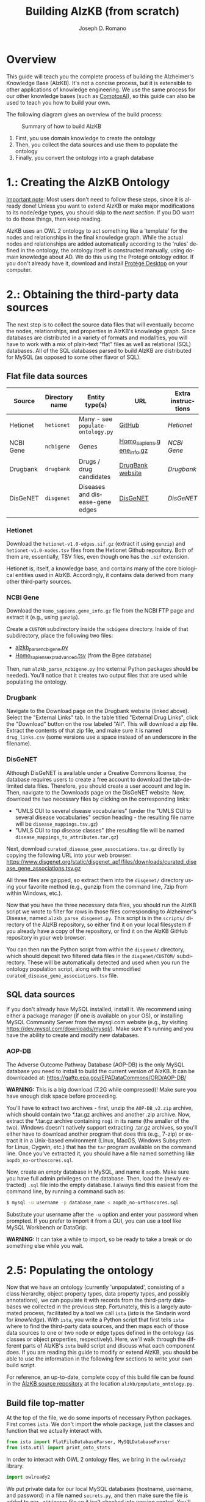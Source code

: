 #+TITLE: Building AlzKB (from scratch)
#+AUTHOR: Joseph D. Romano
#+EMAIL: joseph.romano@pennmedicine.upenn.edu
#+LANGUAGE: en
#+OPTIONS: toc:nil author

* Overview
This guide will teach you the complete process of building the
Alzheimer's Knowledge Base (AlzKB). It's not a concise process, but it
is extensible to other applications of knowledge engineering. We use
the same process for our other knowledge bases (such as [[https://comptox.ai][ComptoxAI]]), so
this guide can also be used to teach you how to build your own.

The following diagram gives an overview of the build process:

#+CAPTION: Summary of how to build AlzKB
[[./img/build-abstract.png]]

1. First, you use domain knowledge to create the ontology
2. Then, you collect the data sources and use them to populate the
   ontology
3. Finally, you convert the ontology into a graph database

* 1.: Creating the AlzKB Ontology
_Important note_: Most users don't need to follow these steps, since
it is already done! Unless you want to extend AlzKB or make major
modifications to its node/edge types, you should skip to the [[Obtaining the third-party data sources][next
section]]. If you DO want to do those things, then keep reading.

AlzKB uses an OWL 2 ontology to act something like a 'template' for
the nodes and relationships in the final knowledge graph. While the
actual nodes and relationships are added automatically according to
the 'rules' defined in the ontology, the ontology itself is
constructed manually, using domain knowledge about AD. We do this
using the Protégé ontology editor. If you don't already have it,
download and install [[https://protege.stanford.edu/products.php][Protégé Desktop]] on your computer.

* 2.: Obtaining the third-party data sources
The next step is to collect the source data files that will eventually
become the nodes, relationships, and properties in AlzKB's knowledge
graph. Since databases are distributed in a variety of formats and
modalities, you will have to work with a mix of plain-text "flat"
files as well as relational (SQL) databases. All of the SQL databases
parsed to build AlzKB are distributed for MySQL (as opposed to some
other flavor of SQL).

** Flat file data sources

|-----------+----------------+-----------------------------------+---------------------------+--------------------|
| Source    | Directory name | Entity type(s)                    | URL                       | Extra instructions |
|-----------+----------------+-----------------------------------+---------------------------+--------------------|
| Hetionet  | =hetionet=     | Many - see =populate-ontology.py= | [[https://github.com/hetio/hetionet/tree/master/hetnet/tsv][GitHub]]                    | [[Hetionet]]           |
| NCBI Gene | =ncbigene=     | Genes                             | [[https://ftp.ncbi.nlm.nih.gov/gene/DATA/GENE_INFO/Mammalia/Homo_sapiens.gene_info.gz][Homo_sapiens.gene_info.gz]] | [[NCBI Gene]]          |
| Drugbank  | =drugbank=     | Drugs / drug candidates           | [[https://go.drugbank.com/releases/latest#open-data][DrugBank website]]          | [[Drugbank]]           |
| DisGeNET  | =disgenet=     | Diseases and disease-gene edges   | [[https://www.disgenet.org/][DisGeNET]]                  | [[DisGeNET]]           |
|           |                |                                   |                           |                    |

*** Hetionet
Download the =hetionet-v1.0-edges.sif.gz= (extract it using =gunzip=)
and =hetionet-v1.0-nodes.tsv= files from the Hetionet Github
repository. Both of them are, essentially, TSV files, even though one
has the =.sif= extension.

Hetionet is, itself, a knowledge base, and contains many of the core
biological entities used in AlzKB. Accordingly, it contains data
derived from many other third-party sources.

*** NCBI Gene
Download the =Homo_sapiens.gene_info.gz= file from the NCBI FTP page
and extract it (e.g., using =gunzip=).

Create a =CUSTOM= subdirectory inside the =ncbigene= directory. Inside
of that subdirectory, place the following two files:
- [[https://github.com/EpistasisLab/AlzKB/blob/a9db2602e3e7960ec09749b99944fbf675323497/scripts/alzkb_parse_ncbigene.py][alzkb_parse_ncbigene.py]]
- [[https://bgee.org/ftp/bgee_v15_0/download/calls/expr_calls/Homo_sapiens_expr_advanced.tsv.gz][Homo_sapiens_expr_advanced.tsv]] (from the Bgee database)
Then, run =alzkb_parse_ncbigene.py= (no external Python packages
should be needed). You'll notice that it creates two output files
that are used while populating the ontology.

*** Drugbank
Navigate to the Download page on the Drugbank website (linked
above). Select the "External Links" tab. In the table titled "External
Drug Links", click the "Download" button on the row labeled
"All". This will download a zip file. Extract the contents of that zip
file, and make sure it is named =drug_links.csv= (some versions use a
space instead of an underscore in the filename).

*** DisGeNET
Although DisGeNET is available under a Creative Commons license, the
database requires users to create a free account to download the
tab-delimited data files. Therefore, you should create a user account
and log in. Then, navigate to the Downloads page on the DisGeNET
website. Now, download the two necessary files by clicking on the
corresponding links:
- "UMLS CUI to several disease vocabularies" (under the "UMLS CUI to
  several disease vocabularies" section heading - the resulting file
  name will be =disease_mappings.tsv.gz=)
- "UMLS CUI to top disease classes" (the resulting file will be named
  =disease_mappings_to_attributes.tar.gz=)
Next, download =curated_disease_gene_associations.tsv.gz= directly by
copying the following URL into your web browser:
https://www.disgenet.org/static/disgenet_ap1/files/downloads/curated_disease_gene_associations.tsv.gz

All three files are gzipped, so extract them into the =disgenet/=
directory using your favorite method (e.g., gunzip from the command
line, 7zip from within Windows, etc.).

Now that you have the three necessary data files, you should run the
AlzKB script we wrote to filter for rows in those files corresponding
to Alzheimer's Disease, named =alzkb_parse_disgenet.py=. This script
is in the =scripts/= directory of the AlzKB repository, so either find
it on your local filesystem if you already have a copy of the
repository, or find it on the AlzKB GitHub repository in your web
browser.

You can then run the Python script from within the =disgenet/=
directory, which should deposit two filtered data files in the
=disgenet/CUSTOM/= subdirectory. These will be automatically detected
and used when you run the ontology population script, along with the
unmodified =curated_disease_gene_associations.tsv= file.

** SQL data sources
If you don't already have MySQL installed, install it. We recommend
using either a package manager (if one is available on your OS), or
installing MySQL Community Server from the mysql.com website (e.g., by
visiting https://dev.mysql.com/downloads/mysql/). Make sure it's
running and you have the ability to create and modify new databases.

*** AOP-DB 
The Adverse Outcome Pathway Database (AOP-DB) is the only MySQL
database you need to install to build the current version of AlzKB. It
can be downloaded at: https://gaftp.epa.gov/EPADataCommons/ORD/AOP-DB/

*WARNING:* This is a big download (7.2G while compressed)! Make sure
you have enough disk space before proceeding.

You'll have to extract two archives - first, unzip the =AOP-DB_v2.zip=
archive, which should contain two *.tar.gz archives and another .zip
archive. Now, extract the *.tar.gz archive containing =nogi= in its
name (the smaller of the two). Windows doesn't natively support
extracting .tar.gz archives, so you'll either have to download another
program that does this (e.g., 7-zip) or extract it in a Unix-based
environment (Linux, MacOS, Windows Subsystem for Linux, Cygwin, etc.)
that has the =tar= program available on the command line. Once you've
extracted it, you should have a file named something like
=aopdb_no-orthoscores.sql=.

Now, create an empty database in MySQL, and name it =aopdb=. Make sure
you have full admin privileges on the database. Then, load the (newly
extracted) =.sql= file into the empty database. I always find this
easiest from the command line, by running a command such as:
#+begin_src bash
  $ mysql -u username -p database_name < aopdb_no-orthoscores.sql
#+end_src
Substitute your username after the =-u= option and enter your password
when prompted. If you prefer to import it from a GUI, you can use a
tool like MySQL Workbench or DataGrip.

*WARNING:* It can take a while to import, so be ready to take a break
or do something else while you wait.

* 2.5: Populating the ontology
Now that we have an ontology (currently 'unpopulated', consisting of a
class hierarchy, object property types, data property types, and
possibly annotations), we can populate it with records from the
third-party databases we collected in the previous step. Fortunately,
this is a largely automated process, facilitated by a tool we call
=ista= (/ista/ is the Sindarin word for /knowledge/). With =ista=, you
write a Python script that first tells =ista= where to find the
third-party data sources, and then maps each of those data sources to
one or two node or edge types defined in the ontology (as classes or
object properties, respectively). Here, we'll walk through the
different parts of AlzKB's =ista= build script and discuss what each
component does. If you are reading this guide to modify or extend
AlzKB, you should be able to use the information in the following few
sections to write your own build script.

For reference, an up-to-date, complete copy of this build file can be
found in the [[https://github.com/EpistasisLab/AlzKB][AlzKB source repository]] at the location
=alzkb/populate_ontology.py=.

** Build file top-matter
At the top of the file, we do some imports of necessary Python
packages. First comes =ista=. We don't import the whole package, just
the classes and function that we actually interact with.
#+begin_src python
  from ista import FlatFileDatabaseParser, MySQLDatabaseParser
  from ista.util import print_onto_stats
#+end_src
In order to interact with OWL 2 ontology files, we bring in the
=owlready2= library.
#+begin_src python
  import owlready2
#+end_src
We put private data for our local MySQL databases (hostname, username,
and password) in a file named =secrets.py=, and then make sure the
file is added to our =.gitignore= file so it isn't checked into
version control. You'll have to create that file yourself, and define
the variables =MYSQL_HOSTNAME=, =MYSQL_USERNAME=, and
=MYSQL_PASSWORD=. Then, in the build script, you'll import the file
containing those variables and wrap them into a configuration dict.
#+begin_src python
  import secrets

  mysql_config = {
      'host': secrets.MYSQL_HOSTNAME,
      'user': secrets.MYSQL_USERNAME,
      'passwd': secrets.MYSQL_PASSWORD
  }
#+end_src
** Telling =ista= where to find your data sources
Since we are populating an ontology, we need to load the ontology into
=owlready2=. Make sure to modify this path to fit the location of the
AlzKB ontology file on your system! Future versions of AlzKB will
source the path dynamically. Also note the =file://= prefix, which
tells =owlready2= to look on the local file system rather than load a
web URL. Since this guide was made on a Windows desktop, you'll notice
that we have to use escaped backslashes to specify file paths that the
Python interpreter will parse correctly.
#+begin_src python
  onto = owlready2.get_ontology("file://D:\\projects\\ista\\tests\\projects\\alzkb\\alzkb.rdf").load()
#+end_src
We also set the 'base' directory for all of the flat files that =ista=
will be loading. You will have determined this location already (see
[[Obtaining the third-party data sources]]).
#+begin_src python
  data_dir = "D:\\data\\"
#+end_src
Now, we can actually register the source databases with =ista='s
parser classes. We use =FlatFileDatabaseParser= for data sources
stored as one or more delimited flat files, and =MySQLDatabaseParser=
for data sources in a MySQL database. For flat file-based sources, the
first argument given to the parser's constructor MUST be the
subdirectory (within =data_dir=) where that source's data files are
contained, and for MySQL sources it MUST be the name of the MySQL
database. If not, =ista= won't know where to find the files. The
second argument is always the ontology object loaded using
=owlready2=, and the third is either the base data directory or the
MySQL config dictionary, both of which were defined above.
#+begin_src python
  epa = FlatFileDatabaseParser("epa", onto, data_dir)
  ncbigene = FlatFileDatabaseParser("ncbigene", onto, data_dir)
  drugbank = FlatFileDatabaseParser("drugbank", onto, data_dir)
  hetionet = FlatFileDatabaseParser("hetionet", onto, data_dir)
  aopdb = MySQLDatabaseParser("aopdb", onto, mysql_config)
  aopwiki = FlatFileDatabaseParser("aopwiki", onto, data_dir)
  tox21 = FlatFileDatabaseParser("tox21", onto, data_dir)
  disgenet = FlatFileDatabaseParser("disgenet", onto, data_dir)
#+end_src
In the following two sections, we'll go over a few examples of how to
define mappings using these parser objects. We won't replicate every
mapping in this guide for brevity, but you can see all of them in the
full AlzKB build script.
*** Configuration for 'flat file' (e.g., CSV) data sources

*** Configuration for SQL data sources

** Mapping data sources to ontology components
Every flat file or SQL table from a third-party data source can be
mapped a single node or relationship type. For example, a file
describing diseases can be mapped to the =Disease= node type, where
each line in the file corresponds to a disease to be inserted (or
'merged'---see below) into the knowledge graph. If the source is being
mapped to a node type (rather than a relationship type), =ista=
additionally can populate one or more /node properties/ from the
feature columns in the source file.

Each mapping is defined using a method call in the =ista= Python
script. 

** Running =ista=

* 3.: Converting the ontology into a Neo4j graph database

** Installing Neo4j
If you haven't done so already, download Neo4j from the [[https://neo4j.com/download-center/][Neo4j Download
Center]]. Most users should select Neo4j Desktop, but advanced users can
instead opt for Community Server (the instructions for which are well
outside of the scope of this guide).
** Configuring an empty graph database for AlzKB
You should now create a new graph database that will be populated with
the contents of AlzKB. In Neo4j Community, this can be done as follows:
- Create a new project by clicking the "New" button in the upper left,
  then selecting "Create project".
- In the project panel (on the right of the screen), you will see the
  default name "Project" populates automatically. Hover over this
  name and click the edit icon, then change the name to =AlzKB=.
- To the right of the project name, click "Add", and select "Local
  DBMS". Change the Name to =AlzKB DBMS=, specify a password that you will
  remember, and use the Version dropdown to select "4.4.0" (if it is
  not already selected). Click "Create". Wait for the operation to
  finish.
- Install plugins:
  - Click the name of the DBMS ("AlzKB DBMS", if you have followed the
    guide), and in the new panel to the right click the "Plugins" tab.
  - Expand the "APOC" option, click "Install", and wait for the
    operation to complete.
  - Do the same for the "Graph Data Science Library" and "Neosemantics
    (n10s)" plugins.
- Before starting the DBMS, click the ellipsis immediately to the
  right of the "Open" button, and then click "Settings...". Make the
  following changes to the configuration file:
  - Set =dbms.memory.heap.initial_size= to =2048m=.
  - Set =dbms.memory.heap.max_size= to =4G=.
  - Set =dbms.memory.pagecache.size= to =2048m=.
  - Uncomment the line containing
    =dbms.security.procedures.allowlist=apoc.coll.*,apoc.load.*,gds.*=
    to activate it.
  - Click the "Apply" button, then "Close".
- Click "Start" to start the graph database.
** Importing the =ista= RDF output into Neo4j

